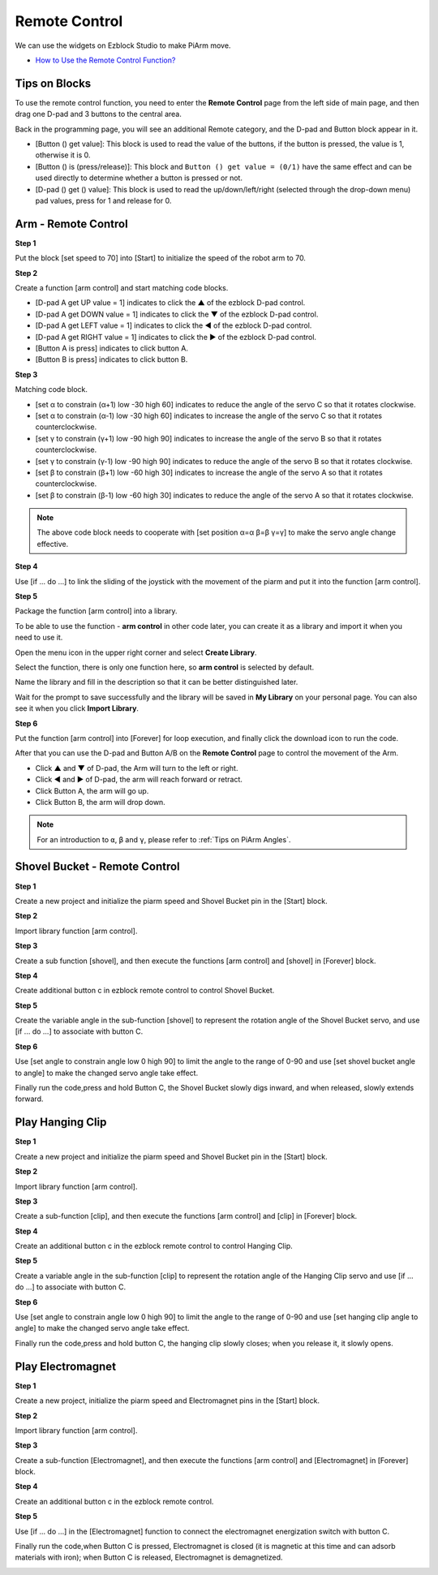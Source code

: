 Remote Control
==================

We can use the widgets on Ezblock Studio to make PiArm move.

* `How to Use the Remote Control Function? <https://docs.sunfounder.com/projects/ezblock3/en/latest/remote.html>`_

Tips on Blocks
-------------------

To use the remote control function, you need to enter the **Remote Control** page from the left side of main page, and then drag one D-pad and 3 buttons to the central area.

.. image:: media/control3.png

Back in the programming page, you will see an additional Remote category, and the D-pad and Button block appear in it.

* [Button () get value]: This block is used to read the value of the buttons, if the button is pressed, the value is 1, otherwise it is 0.
* [Button () is (press/release)]: This block and ``Button () get value = (0/1)`` have the same effect and can be used directly to determine whether a button is pressed or not.
* [D-pad () get () value]: This block is used to read the up/down/left/right (selected through the drop-down menu) pad values, press for 1 and release for 0.

.. image:: media/control4.png
  :width: 500

Arm - Remote Control
---------------------------------------

**Step 1** 

Put the block [set speed to 70] into [Start] to initialize the speed of the robot arm to 70.

.. image:: media/remote01.png

**Step 2** 

Create a function [arm control] and start matching code blocks.

* [D-pad A get UP value = 1] indicates to click the ▲ of the ezblock D-pad control.

* [D-pad A get DOWN value = 1] indicates to click the ▼ of the ezblock D-pad control.

* [D-pad A get LEFT value = 1] indicates to click the ◀ of the ezblock D-pad control.

* [D-pad A get RIGHT value = 1] indicates to click the ▶ of the ezblock D-pad control.

* [Button A is press] indicates to click button A.

* [Button B is press] indicates to click button B.

.. image:: media/remote02.png

**Step 3** 

Matching code block.

* [set α to constrain (α+1) low -30 high 60] indicates to reduce the angle of the servo C so that it rotates clockwise.

* [set α to constrain (α-1) low -30 high 60] indicates to increase the angle of the servo C so that it rotates counterclockwise.

* [set γ to constrain (γ+1) low -90 high 90] indicates to increase the angle of the servo B so that it rotates counterclockwise.

* [set γ to constrain (γ-1) low -90 high 90] indicates to reduce the angle of the servo B so that it rotates clockwise.

* [set β to constrain (β+1) low -60 high 30] indicates to increase the angle of the servo A so that it rotates counterclockwise.

* [set β to constrain (β-1) low -60 high 30] indicates to reduce the angle of the servo A so that it rotates clockwise.

.. note::
    The above code block needs to cooperate with [set position α=α β=β γ=γ] to make the servo angle change effective.

.. image:: media/remote03.png

**Step 4** 

Use [if ... do ...] to link the sliding of the joystick with the movement of the piarm and put it into the function [arm control].

.. image:: media/remote04.png

**Step 5** 

Package the function [arm control] into a library.

To be able to use the function - **arm control** in other code later, you can create it as a library and import it when you need to use it.

Open the menu icon in the upper right corner and select **Create Library**.

.. image:: media/create_libr.png

Select the function, there is only one function here, so **arm control** is selected by default.

.. image:: media/arm_control.png

Name the library and fill in the description so that it can be better distinguished later.

.. image:: media/name_libr.png

Wait for the prompt to save successfully and the library will be saved in **My Library** on your personal page. You can also see it when you click **Import Library**.

.. image:: media/import.png

**Step 6** 

Put the function [arm control] into [Forever] for loop execution, and finally click the download icon to run the code.

After that you can use the D-pad and Button A/B on the **Remote Control** page to control the movement of the Arm.

* Click ▲ and ▼ of D-pad, the Arm will turn to the left or right.
  
* Click ◀ and ▶ of D-pad, the arm will reach forward or retract.

* Click Button A, the arm will go up.

* Click Button B, the arm will drop down.

.. note::
    For an introduction to ``α``, ``β`` and ``γ``, please refer to :ref:`Tips on PiArm Angles`.

.. image:: media/remote_control5.png
    :width: 800


Shovel Bucket - Remote Control
-----------------------------------

**Step 1** 

Create a new project and initialize the piarm speed and Shovel Bucket pin in the [Start] block.

.. image:: media/remote11.png

**Step 2** 

Import library function [arm control].

.. image:: media/remote12.png

.. image:: media/remote12ii.png

**Step 3** 

Create a sub function [shovel], and then execute the functions [arm control] and [shovel] in [Forever] block.

.. image:: media/remote15.png

**Step 4** 

Create additional button c in ezblock remote control to control Shovel Bucket.

.. image:: media/button_c.png

**Step 5** 

Create the variable angle in the sub-function [shovel] to represent the rotation angle of the Shovel Bucket servo,
and use [if ... do ...] to associate with button C.

.. image:: media/remote13.png

**Step 6** 

Use [set angle to constrain angle low 0 high 90] to limit the angle to the range of 0-90
and use [set shovel bucket angle to angle] to make the changed servo angle take effect.

.. image:: media/remote14.png

Finally run the code,press and hold Button C, the Shovel Bucket slowly digs inward, and when released, slowly extends forward.

.. image:: media/remote_control6.png
    :width: 800

Play Hanging Clip
--------------------------

**Step 1** 

Create a new project and initialize the piarm speed and Shovel Bucket pin in the [Start] block.

.. image:: media/remote21.png

**Step 2** 

Import library function [arm control].

**Step 3** 

Create a sub-function [clip], and then execute the functions [arm control] and [clip] in [Forever] block.

.. image:: media/remote23.png

**Step 4** 

Create an additional button c in the ezblock remote control to control Hanging Clip.

.. image:: media/button_c.png

**Step 5** 

Create a variable angle in the sub-function [clip] to represent the rotation angle of the Hanging Clip servo
and use [if ... do ...] to associate with button C.

.. image:: media/remote13.png

**Step 6** 

Use [set angle to constrain angle low 0 high 90] to limit the angle to the range of 0-90 and use [set hanging clip angle to angle] to make the changed servo angle take effect.

.. image:: media/remote22.png

Finally run the code,press and hold button C, the hanging clip slowly closes; when you release it, it slowly opens.

.. image:: media/remote_control7.png
    :width: 800

Play Electromagnet
------------------------

**Step 1** 

Create a new project, initialize the piarm speed and Electromagnet pins in the [Start] block.

.. image:: media/remote31.png

**Step 2** 

Import library function [arm control].

**Step 3** 

Create a sub-function [Electromagnet], and then execute the functions [arm control] and [Electromagnet] in [Forever] block.

.. image:: media/remote23.png

**Step 4** 

Create an additional button c in the ezblock remote control.

.. image:: media/button_c.png

**Step 5** 

Use [if ... do ...] in the [Electromagnet] function to connect the electromagnet energization switch with button C.

.. image:: media/remote32.png

Finally run the code,when Button C is pressed, Electromagnet is closed (it is magnetic at this time and can adsorb materials with iron); when Button C is released, Electromagnet is demagnetized.

.. image:: media/remote_control8.png
    :width: 800

